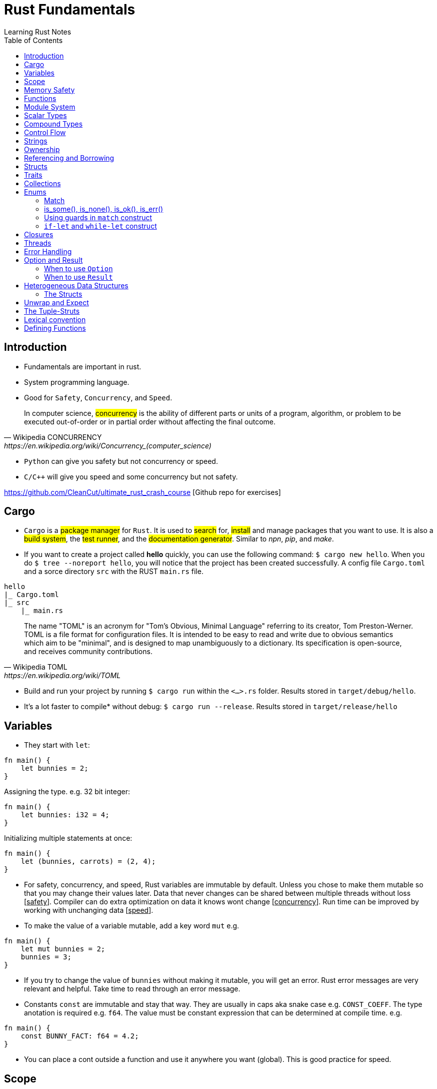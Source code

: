 = Rust Fundamentals
Learning Rust Notes
:toc: auto

== Introduction 

* Fundamentals are important in rust.
* System programming language.
* Good for `Safety`, `Concurrency`, and `Speed`.

[quote, Wikipedia CONCURRENCY, https://en.wikipedia.org/wiki/Concurrency_(computer_science)]
In computer science, #concurrency# is the ability of different parts or units of a program, algorithm, or problem to be executed out-of-order or in partial order without affecting the final outcome.

* `Python` can give you safety but not concurrency or speed.
* `C/C++` will give you speed and some concurrency but not safety.

https://github.com/CleanCut/ultimate_rust_crash_course [Github repo for exercises]

== Cargo 

* `Cargo` is a #package manager# for `Rust`. It is used to #search# for, #install# and manage packages that you want to use. It is also a #build system#, the #test runner#, and the #documentation generator#. Similar to _npn_, _pip_, and _make_.

* If you want to create a project called *hello* quickly, you can use the following command: `$ cargo new hello`. When you do `$ tree --noreport hello`, you will notice that the project has been created successfully. A config file `Cargo.toml` and a sorce directory `src` with the RUST `main.rs` file.

[plantuml, format=svg, opts="inline"]
----
hello
|_ Cargo.toml
|_ src
    |_ main.rs
----

[quote, Wikipedia TOML, https://en.wikipedia.org/wiki/TOML]
The name "TOML" is an acronym for "Tom's Obvious, Minimal Language" referring to its creator, Tom Preston-Werner.
TOML is a file format for configuration files. It is intended to be easy to read and write due to obvious semantics which aim to be "minimal", and is designed to map unambiguously to a dictionary. Its specification is open-source, and receives community contributions.

* Build and run your project by running `$ cargo run` within the `<...>.rs` folder. Results stored in `target/debug/hello`.

* It's a lot faster to compile* without debug: `$ cargo run --release`. Results stored in `target/release/hello`

== Variables 

* They start with `let`:

[source, rust]
----
fn main() {
    let bunnies = 2;
}
----

Assigning the type. e.g. 32 bit integer:

[source, rust]
----
fn main() {
    let bunnies: i32 = 4;
}
----

Initializing multiple statements at once: 

[source, rust]
----
fn main() {
    let (bunnies, carrots) = (2, 4);
}
----

* For safety, concurrency, and speed, Rust variables are immutable by default. Unless you chose to make them mutable so that you may change their values later. 
Data that never changes can be shared between multiple threads without loss [pass:q[<u>safety</u>]]. Compiler can do extra optimization on data it knows wont change [pass:q[<u>concurrency</u>]]. Run time can be improved by working with unchanging data [pass:q[<u>speed</u>]].

* To make the value of a variable mutable, add a key word `mut` e.g. 

[source, rust]
----
fn main() {
    let mut bunnies = 2;
    bunnies = 3;
}
----

* If you try to change the value of `bunnies` without making it mutable, you will get an error. Rust error messages are very relevant and helpful. Take time to read through an error message.

* Constants `const` are immutable and stay that way. They are usually in caps aka snake case e.g. `CONST_COEFF`. The type anotation is required e.g. `f64`.  The value must be constant expression that can be determined at compile time. e.g. 

[source, rust]
----
fn main() {
    const BUNNY_FACT: f64 = 4.2;
}
----

* You can place a cont outside a function and use it anywhere you want (global). This is good practice for speed.

== Scope 

* Variables have a scope. This is a place in the code within which they are accessible for use. 
* Variables are accessible within the blocks `{}` they were created in, or everywhere if they were created outside the function braces `{}`.
* Variables can be #shadowed#. You can have the same name with different initialization variables but in different scopes. e.g.

[source, rust]
----
fn main() {
    let bunnies = 2;
    {
        let bunnies = 4;
        println!("{}",bunnies); // prints: 4
    }
    println!("{}",bunnies); // prints: 2
}
----
* Variables can also be shadowed in the same scope. 

[source, rust]
----
fn main(){
    let mut bunnies = 4; // mutable
    let bunnies = bunnies; // now immutable
}
----
* Variables can also be shadowed to another type. Say from string to image. 

== Memory Safety

* Variables must be initialized before use. If you want to initialize on condition, the compiler must be sure that the variable will be initialized at some point. e.g. 
* Here, the compiler is not sure that `bunny` will ever be `true`. This program won't compile.

[source, rust]
----
fn main(){
    let bunny: i32;
    if true{
        bunny = 3;
    }
    println!("{}", bunny);
}
----
* Here, the program will be compiled because `bunny` will be initialized regardless.

[source, rust]
----
fn main(){
    let bunny: i32;
    if true{
        bunny = 3;
    } else{
        bunny = 4;
    }
    println!("{}", bunny);
}
----
* `C` programming would go on to compile.

[source, c]
----
#include <stdio.h>
int main(){
    int bunny;
    printf("%d\n", bunny);
}
----

== Functions 
* Functions are defined using the `fn` key word.

[source, rust]
----
fn do_sth(){
    sth;
}
----
* Type may be included in the function definition. The arrow `->` specifies the return type.

[source, rust]
----
fn do_sth(bunny1: f64, carrot: i64) -> f64 {
    return bunny1*carrot;
}
----
* A return in a function can be done without `return` key word or semicolon `;` - __tail expression__.

[source, rust]
----
fn do_sth(bunny1: f64, carrot: i64) -> f64 {
    bunny1*carrot // tail expression
}
----

* Different types for the same argument are not supported.

== Module System

* You can put functions in a different file, say, `lib.rs` and call them into `main.rs` using the key word `use package::function`. The package name is specified in `Cargo.toml` menu:Cargotoml[package > name]. Package name does not have to be the name of the project.

[source, rust]
----
// lib.rs in "hello/src" directory
pub fn greet(){ // pub makes this function public
    println!("Hello Sam!");
}
----
[source, rust]
----
// main.rs in "hello/src" directory
use hello::greet; // similar to 'import' in Python

fn main(){
    greet(); // you could say "hello::greet();" without "use" 
}
----

:stdlib: https://doc.rust-lang.org/std/
:crates: https://crates.io/crates/rand
* Rust standard library `std` is very useful e.g. `use std::collections::HashMap`. Check {stdlib}[the documentation].

* If you need something that is not in the `std` lib, say random, you can add it by getting its name from menu:Crates[random package] {crates}[crates' random package] and then write its name in the `Cargo.toml` under dependencies. e.g. `rand =
"0.8.5"`. You can then generate random numbers.

[source, rust]
----
use rand::Rng;

fn main() {
    let mut rnd_no = rand::thread_rng();
    println!("Random number\t {}", rnd_no.gen_range(10..100));
}
----

== Scalar Types 

* Integers, floats, booleans, and characters (primitive types in JavaScript*).
* Unsigned integers starts with `u` followed the number of bits the integer has. e.g. `u16` Except for `usize` which specifies a pointer type. You use `usize` to index turples*. Signed integers, `i`, are the same except they use `i`.
* If you don't specify the type, it defaults to `i32` since it is generally the fastest even on 64 bit architectures.
* Not all types are supported by all architectures. A 16 bit microcontroller may not support 64 bit types. 
* Decimals are usual numbers, hexadecimals begin with `0x...`, Octal begin with `0o...`, binary with `0b...`, and bytes/u8 with `b'..'`. Underscores might be used wherever we like but they are ignored. e.g. `0xbunny = 0x_bunny = 0x_bunny_`.
* The following three ways to initialize x and y are the same.

[source, rust]
----
let x: u16 = 5;
let y: f32 = 3.14;
----
[source, rust]
----
let x = 5u16;
let y = 3.14f32;
----
[source, rust]
----
let x = 5_u16;
let y = 3.14_f32;
----
* Booleans are lower case `true` or `false`.
* Character type `char` could represent anything from alphabets, to emoji, to a chinese kanji, ... A character is always 4 bytes (32 bits), a `UCS-4/UTF-32` string. 

[source, rust]
----
let letta = 'h';
----

== Compound Types
:tuple: https://doc.rust-lang.org/std/primitive.tuple.html 
* Gather multiple values of other types into one type. e.g. {tuple}[#Tuple#] 

[source, rust]
----
let info = (1, 3.3. 999);
----
[source, rust]
----
let info: (u8, f64, i32) = (1, 3.3. 999);
----
* To access members of a tuple, use the `dot syntax` also known as a __field access expression__.

[source, rust]
----
let info = (3, 7.3, 966);
let bunny1 = info.0;
let bunny2 = info.2;
----

* You can also access members of a tuple all at once.

[source, rust]
----
let info = (3, 7.3, 966);
let (bunny1, bunny2, bunny3) = info;
----

* Tuple may have a limitation of 12 types e.g. 4 types ~ `(u8, u8, i32, u64)`

:arrays: https://doc.rust-lang.org/std/primitive.array.html 
* {arrays}[#Arrays#] store multiple values of the *same* type. 

[source, rust]
----
let bunny = [1,2,3]; // specifying literally
let bunny = [0;3]; // a value and how many you want
let bunny: [u8;3] = [1,2,3]; // specifying type - use semicolon form
----
* Arrays are indexed with square brackets. e.g. `bunny[1] = 2`
* Arrays are limited to size 32 above which they lose most of their functionality. Arrays live on the stack in a fixed size. You usually use vectors `Vec` or slices of vectors instead of arrays. 

== Control Flow 

* If expression - returns a value.

[source, rust]
----
if num == 5 {
    msg = "bunnies";
} else if num == 4 {
    msg = "bunny";
} else {
    msg = "sth";
}
----
* The condition is anything between `if` and `{` and must evaluate to a boolean.
* Rust doesn't like type coercion.

[quote, Type conversion, https://en.wikipedia.org/wiki/Type_conversion]
In computer science, type conversion, type casting, type coercion, and type juggling are different ways of changing an expression from one data type to another.

* If statement - don't return a value.

[source, rust]
----
msg = if num == 5 {
    "bunnies"       // same type
} else if num == 4 {
    "bunny"
} else {
    "sth"
};                  // only one ';' at the end

// short `if` expression
num = if a{b} else {c};
----

* Unconditional `loop {}`
* Conditional `loop {break;}`
* To `break` out of a nested loop, first annotate the loop you want to break out of with some label (also called tick identifier), say, `'sth` then tell break which loop you want to break out of. `continue` is similar.

[source, rust]
----
'sth: loop{
    loop {
        loop{
            break 'sth; // I want to break out of 'sth
        }
    }
}
----

* `while` loops 

[source, rust]
----
while bunny(){
    // do sth
}
----

[source, rust]
----
// similar to while loop
loop{
    if !bunny(){break}
    // do sth
}
----

* There is no `do while` in rust but you can make one.

[source, rust]
----
loop{
    // do sth
    if !bunny(){break}
}
----

* Rust `for` loop iterate over any iterable value.

[source, rust]
----
for num in [2,5,3].iter(){
    // do sth
}

// for loop can take a pattern
let array = [(1,2), (3,4)];
for (x,y) in array.iter(){
    // do sth with x and y
}

// ranges
for num in 0..10{
    // do sth in range 0 to 10. 
    // It will count 0-9 the end is exclusive. Like Python
    // To make the end inclusive, use `0..=10`
}
----

== Strings 

* There are at least 6 types of strings in the Rust std lib, but we mostly care about 2 of them. The first string slice `str` is usually used as a borrowed string slice `&str`. A literal string, say, `let msg = "bunny";` is always a borrowed string slice. The other string type is a `String`. 
* The data in `str` cannot be modified while the data in `String` can.
* `String` is created by calling the `.to_string()` method on a borrowed string slice: `let msg = "bunny".to_string();` or by passing string slice to `String::from("...")` e.g. `let msg = String::from("bunny");`
* `&str` is like a subset of `String`
* Strings cannot be indexed by character position. They may be representing emoji or some other weird character, say, using several bytes. Rust can be used for various applications - not only in English. 
If you still want to access those bytes, you could use `word.bytes();`, `word.chars();`, or a *unicode-segmentaion* package.
* There are several helper methods that can be used to manipulate strings. e.g. `.pop()`, `.push()`, `.truncate()`, `.len()`, `.insert()`, `.split()`, `.drain()`, `.trim()`, `.mathches()`, ... You can use iterator `.nth(3)` in place of indexing in iterators. 

== Ownership 

* Ownership is what makes safety. It differentiates Rust from C/C++. 
* There are 3 rules to ownership.
    . *Each value has an owner.* There is no value in memory or data that does not a variable that owns it. 
    . *There is only one owner of a value.* No variables may share ownership. Other variables may borrow the value but still only one variable owns it.
    .  *When the owner goes out of scope, the value gets dropped immediately.* 

[source, rust]
----
fn main() {
    let s1 = String::from("bunny");
    let s2 = s1; // the value of s1 is moved to s2. Not copied!
    //println!("s1 is\t{}", s1); // error - value of s1 was moved to s2
    println!("s2 is\t{}", s2);
}
----

* Sections of memory. The stack stores values in order, while the heap does't. 

[cols="1,1"]
|===
|*Stack*
|*Heap*

|In order
|Unordered

|Fixed-size
|Variable-size

|LIFO (last value in is the first value out)
|Unordered

|Fast
|Slow
|===

* The value of the string `s1`. The pointer points to the newly allocated bytes in the heap. 

[cols="1,1"]
|===
|*Stack*
|*Heap*

|pointer -> -> -> 
|a

|length    `[3]`
|b

|capacity   `[3]`
|c
|===

* If `s1` were mutable, we could assign some new value. But since it was immutable, it's now just garbage and can't use it anymore. 

* If we actually wanted to make a copy of `s1` to `s2`, use the `.clone()` method: `let s2 = s1.clone();` which updates ownership. 

[source, rust]
----
// Problem
let s1 = String::from("abc");
do_stuff(s1);
println!("{}", s1); // Error, moved!

fn do_stuff(s: String){
    // do stuff
}
----

[source, rust]
----
// Solution 1 ~ re-initialize s1 (but check referencing and borrowing instead)
let mut s1 = String::from("abc"); // make s1 mutable
do_stuff(s1);
println!("{}", s1); // Error, moved!

fn do_stuff(s: String) -> String { // add a return type
    s // return s as a tail expression
}
----

== Referencing and Borrowing 

* Instead of moving a variable, use a reference. The reference and not the value get moved into the function `do_stuff()`. At the end of the function, the reference goes out of scope, gets dropped, and the borrowing ends at that point. You can use `s1` normally elsewhere because the value never moved.

[source, rust]
----
// Solution 2 ~ referencing 
let s1 = String::from("abc");
do_stuff(&s1); // Pass a reference to s1 using '&'. s1 retains ownership.
println!("{}", s1); 

fn do_stuff(s: &String){ // Take a reference to a string using '&'
    // do stuff          // Borrrows a reference to the value of s1
}
----

* References must always be valid, referred to as _lifetime_. The compiler won't allow you to make a reference that outlives the data that's being referenced.* You can never point to null. 

* References default to immutable, even if the value being referenced is mutable. But we can make a mutable reference `&mut ` to a mutable value to and then we can change the value using the reference.

[source, rust]
----
let mut s1 = String::from("abc"); // mutable 
do_stuff(&mut s1); // '&mut '
println!("{}", s1); 

fn do_stuff(s: &mut String){ // '&mut '
    s.insert_str(0, "Hi, "); // to dereference, use '(*s).insert...'
    // *s = String::from("Replacement"); // write to or read from the actual value
}
----

* This is *immutable* referece `&x` to the value or the variable `x`, and this `&mut x` is a *mutable* reference. 

* This is the type of *immutable* reference `&i32` and this is the type of the *mutable* reference `&mut i32`.

* If `x: &mut i32` (a mutable reference to a value), dereference with `*x` to get a *mutable* access to the value.

* If `x: &i32` (an immutable reference to a value), dereference with `*x` to get a *immutable* access to the value.

* Since referencing is implimented via pointers, at any given time, you can have either *exactly one* _mutable reference_ or *any number* of _immutable references_. 

== Structs 

* Other languages have classes.
* Structs can have data fields, methods, and associated functions. 

[source, rust]
----
struct CoolBunny{ // keyword and the name of the struct (capital camel)
    enemy: bool, // fields and their types in a comma-separated list 
    life: u8, // it's better to end with a comma - the compiler wont complain**
}
----

* Specify a value for every single field.

[source, rust]
----
let bunny = CoolBunny{
    enemy: false,
    life: 10,
};
----

* You can implement an associated function to use as a constructor.

[source, rust]
----
impl bunny{             // implementation block 
    fn new() -> Self{   // `Self` is refering to `bunny`
        Self{
            enemy: false,
            life: 10,
        }
    }
}

let bunny = CoolBunny::new(); // access `new()`
let life_left = bunny.life;
bunny.enemy = true;
fox.some_method();
----

== Traits 

* Similar to interfaces in other languages. Rust takes composition over inherritance approach. 

* Generic types are tools for handling duplication concepts in Rust. `Generics` are abstract stand-ins for concrete types or other properties. We can express the behavior of generics without caring what they will be at compile or run time. In the same way we identify duplicated code and turn it into a function, we can identify places to use generic functions.

[source, rust]
----
struct RedFox{ 
    enemy: bool, 
    life: u32, 
}
----

* `trait` defines required behaviour, functions and methods, that a `struct` must implement.

[source, rust]
----
trait Noisy{
    fn get_noise(&self) -> &str;
}
----

* Implementation for the noisy trait. 

[source, rust]
----
impl Noisy for RedFox{
    fn get_noise(&self) -> &str {"Euooo!"}
}
----

* We could also do the implementation as follows.

[source, rust]
----
fn print_noise<T: Noisy>(item: T){
    println!("{}", item.get_noise());
}

impl Noisy for u8{
    fn get_noise(&self) -> &str {"Euooo!"};
}

fn main(){
    print_noise(5_u8); // print "Euooo!"
}
----

* There's a special trait `copy` if your type implements a copy, it will be copied instead of moved - in move situations. This makes sense for small values that fit entirely in the stack. If the type implements the heat at all, then it cannot implement a copy.
* Traits implement inheritance. 
* Anyone who implements your traits is going to have to implement the parent trait as well. 
* Traits can have default behaviours. 

[source, rust] 
----
trait Run{
    fn run(&self){
        println!("Running..."); // default behaviour 
    }
}

struct Robot {}
impl Run for Robot {}

fn main(){
    let robot = Robot {}; // implement the Run trait 
    robot.run(); // executes default behaviour 
}
----

* You can't define fields as part of traits. 
* Removing duplication that does not involve *generic* types.

[source, rust]
----
fn main() {
    let number_list = vec![34, 50, 25, 100, 65];

    let mut largest = number_list[0];

    for number in number_list {
        if number > largest {
            largest = number;
        }
    }

    println!("The largest number is {}", largest);
}
----

* To find the largest number in two different lists, we could duplicate the above code:

[source, rust]
----
fn main() {
    let number_list = vec![34, 50, 25, 100, 65];

    let mut largest = number_list[0];

    for number in number_list {
        if number > largest {
            largest = number;
        }
    }

    println!("The largest number is {}", largest);

    let number_list = vec![102, 34, 6000, 89, 54, 2, 43, 8];

    let mut largest = number_list[0];

    for number in number_list {
        if number > largest {
            largest = number;
        }
    }

    println!("The largest number is {}", largest);
}

----

* Instead of this duplication, we can create an abstraction by defining a function that accepts any list and performs the operation of getting the largest number from the list. 
* Extract the duplicate code into the body of the function and specify the inputs and return values of that code in the function signature. 

[source, rust]
----
fn largest(list: &[i32]) -> i32 {
    let mut largest = list[0];

    for &item in list {
        if item > largest {
            largest = item;
        }
    }

    largest
}

fn main() {
    let number_list = vec![34, 50, 25, 100, 65];

    let result = largest(&number_list);
    println!("The largest number is {}", result);
    assert_eq!(result, 100);

    let number_list = vec![102, 34, 6000, 89, 54, 2, 43, 8];

    let result = largest(&number_list);
    println!("The largest number is {}", result);
    assert_eq!(result, 6000);
}
----

* In the _largest_ function, we are not referencing to `i32`. We're pattern matching and deconstructing each `&i32`. 
* In the same way that the function can take an abstract list, generics can take abstract types. For example, if the function could possibly encounter both the `list` and a `char`.  
* When defining a function that uses generics, generics are placed in the signature of the function, the place for specifying data types. 
* Generics provide flexibility and more functionality to callers of the function without duplicating it. 

[source, rust]
----
fn largest_i32(list: &[i32]) -> i32 {
    let mut largest = list[0];

    for &item in list {
        if item > largest {
            largest = item;
        }
    }

    largest
}

fn largest_char(list: &[char]) -> char {
    let mut largest = list[0];

    for &item in list {
        if item > largest {
            largest = item;
        }
    }

    largest
}

fn main() {
    let number_list = vec![34, 50, 25, 100, 65];

    let result = largest_i32(&number_list);
    println!("The largest number is {}", result);
    assert_eq!(result, 100);

    let char_list = vec!['y', 'm', 'a', 'q'];

    let result = largest_char(&char_list);
    println!("The largest char is {}", result);
    assert_eq!(result, 'y');
}
----

* `largest_i32` finds the largest number, while `largest_char` finds the largest character. 


== Collections 

* `Collections` are data structures. Other data types represent one specific value but collections may contain multiple values. In contrast to built in array and tuples, collections are stored in heap and the actual amount of data is unknown at compile time.

* These collections are in the standard library. 

* `Vec<T>` is a generic collection that holds a bunch of one type. It is useful in a similar way to lists and arrays in Python. 

* This is an example of a vector:

[source, rust]
----
let mut v: Vec<i32> = Vec::new(); // create a vector
v.push(3); // add values 
v.push(5);
v.push(7);
v.push(2);
v.pop(); // remove 2
let v = v.pop(); // v = 7 
----

* Using `vec!` is a simple way to create vectors. Rust can infer the type of the values stored in a vector. e.g. `let v = vec![3,5,7];`. There are several methods in the standard library to play with vectors. 

* In `HashMap<K, V>`, is a generic collection - you specify a type for the key and a type for the value. This is similar to Python dictionaries. You can insert look up and remove values by key. 

[source, rust]
----
let mut h: HashMap<u8, bool> = HashMap::new(); // specify types key (u8) and value (bool)
h.insert(4, true); // insert value 
h.insert(7, false);
let have_four = h.remove(&4).unwrap(); // remove
----

* Other collections are as follows. `VecDeque` - implements are double-ended queue and can remove items from both front/back but slower*. `LinkedList` - can add or remove items at an arbitrary point in the list but also slow. `HashSet` - perform set operations efficiently. `BinaryHeap` - a priority queue which pops off the max value.  `BTreeMap` and `BTreeSet` - alternate map and set implementations that use a modified binary tree - they are used if you need the map keys or set values to always be sorted.  


== Enums 

* They are like algebraic data types. An `enum` is like a union in `C` but better. They are a way of defining custom data types different from structs. They can be used to enumerate all possible variants of a certain version of a variable, say IP address. 
* An `enum` can encode meaning along with data. A useful enum called `option` expresses that a value can either be something or nothing. An `if let` construct is a convinient idiom available to handle enums.

[source, rust]
----
enum Color { // enum name in capital camel case
Red, 
Green,
Blue,
}

let color = Color::Red; // can use it like this but,

// enums are used in associating data and methods with the variables 
// an enum may be specified as you wish 
enum DispenserItem{
    Empty, 
    Ammo(u8),
    Things(String, i32),
    Place{x:i32, y:i32}
}

// your `DispenserItem` could be an 'empty'
use DispenserItem::*
let item = Empty;
let item = Ammo(69); // it could be an 'Ammo' with a single bite
let item = Things("hat".to_string(), 7) // or a string with a 32 bit int 
let item = Place{x:25, y:258}; // or coordinate 

// can implement functions and methods for enum 
impl DispenserItem{
    fn display(&self){ }
}

// can use enums with generics 
enum Option<T>{ // the 'T' means any type but you don't have to use 'T'
    Some(T),
    None,
}
let mut x: Option<i32> = None; // a none variant of an option
// with option, the compiler can infer the type so you may leave the type anotation:
let mut x = None;
x = Some(5);
x.is_some(); // helper method that returns true if x is a Some variant
x.is_none(); // false

// enums can represent all sorts of data. 
// Use patterns to examine them for match.
if let Some(x) = my_variable{ // if-let check for single variant 
    println!("value is {}", x);
}
match my_variable{ // all variants at once
    Some(x) => {
        println!("value is {}", x);
    },
    None => { // bare values can do too: None => 42,
        println!("no value");
    },
    _ => { // a pattern that matches anything
        println!("who cares");
    },
}
let x = match my_variable {
    Some(x) => x.squared()+1,
    None => 42,
};
----

* `Result` `enum` is used when something migth have a useful result or might have an error.

[source, rust]
----
#[must_use]
enum Result<T, E> { // T & E are generic but independent of each other.
    Ok(T),
    Err(E),
}

// for example
use std::fs::File;
fn main(){
    let res = File::open("foo"); // if the results are ok
    let f = res.unwrap(); // if error occurs 
    let f = res.expect("error msg"); // or use expect meth
    if res.is_ok(){ // or '.is_error' are helper meth
        let f = res.unwrap();
    }
    match res{ // can also do pattern matching 
        Ok(f) => {/*do sth*/},
        Err(e) => {/*do sth*/},
    }
}
----

=== Match 

* Rust has a powerful control flow construct called `match`. Its power comes from the ability to express patterns. The compiler confirms that all possible cases are handled, similar to coin matching in a coin sorting machine. 
* Let's use `match` to make a function that determines which coin it is.

[source, rust]
----
enum Coin {
    Penny,
    Nickel,
    Dime,
    Quarter,
}

fn value_in_cents(coin: Coin) -> u8 {
    match coin {
        Coin::Penny => 1,
        Coin::Nickel => 5,
        Coin::Dime => 10,
        Coin::Quarter => 25,
    }
}

fn main() {}
----

* The `match` *coin* looks similar to _if_ or _switch_ expression but can return any type -- not only bolean. In this example, the type is the *Coin* `enum` which is defined in the begining. 
* `match` has two parts: the pattern and the code. The `=>` points to the code being matched with. For the case of `Coin::Penny => 1`, the pattern is the `Coin::Penny` and the code is `1`. Each match is separated by a comma. 
* If a pattern matches the value, the code associated with that pattern is executed. 
* In the following code, the `match` expression associated with the `Coin::Penny` arm prints "_Lucky penny!_", and returns `1`.

[source, rust]
----
enum Coin {
    Penny,
    Nickel,
    Dime,
    Quarter,
}

fn value_in_cents(coin: Coin) -> u8 {
    match coin {
        Coin::Penny => {
            println!("Lucky penny!");
            1
        }
        Coin::Nickel => 5,
        Coin::Dime => 10,
        Coin::Quarter => 25,
    }
}

fn main() {}
----

* `match` arms can also bind to the parts of the values that match the pattern. We can extract values out of enum variants. 
* We can change enum variants to hold data inside. For example, let's say `Quarter` in `Coin` `enum` has variants in various states in the US. We can change the `Quater` to hold data for those states that have variants. 

[source, rust]
----
#[derive(Debug)] // so we can inspect the state in a minute
enum UsState {
    Alabama,
    Alaska,
    // --snip--
}

enum Coin {
    Penny,
    Nickel,
    Dime,
    Quarter(UsState),
}

fn main() {}
----

* We can add a variable called `state` to the pattern that matches the values of the variant `Coin::Quarter`. The `state` variable will bind to the values of the `Quarter` state in the invent of a `Coin::Quater` `match`. 

[source, rust]
----
#[derive(Debug)]
enum UsState {
    Alabama,
    Alaska,
    // --snip--
}

enum Coin {
    Penny,
    Nickel,
    Dime,
    Quarter(UsState),
}

fn value_in_cents(coin: Coin) -> u8 {
    match coin {
        Coin::Penny => 1,
        Coin::Nickel => 5,
        Coin::Dime => 10,
        Coin::Quarter(state) => {
            println!("State quarter from {:?}!", state);
            25
        }
    }
}

fn main() {
    value_in_cents(Coin::Quarter(UsState::Alaska));
}
----

* Similar to the `Coin` `enum`, `Option<T>` can be handled using a `match` expression.



* Enums are not compatible witht the `==` operator. The following is not allowed. 

[source, rust]
----
enum Direction {North, East, West, South}
let direc = Direction::South;
if direc == Direction::North{}
----

* The binary operation `if direc` cannot be applied to type `Direction`. A `match` statement is thus needed to check the value of an `enum`.
* Other relational operators are also forbidden. The `match` construct therefore becomes very important when using `enum`. Enums are ubiquitous in Rust libraries, and match constructs are the linchpin of using enums. 
* Match can be used with other data types without enums. Various `match` statements may have string, integer, or character in their arguments. 

[source, rust]
----
match "value" {
    "val" => print!("value"),
    _ => print!("other"), 
{
match 5 {
    5 => print!("five"), 
}
match ':' {
'.' => print!("point"), 
}
----

* With `match` and arguments that are not `enum`, it is required that all possible cases are handled. 

=== is_some(), is_none(), is_ok(), is_err() 

* Other than `match`, rust has `is_some()`, `is_none()`, `is_ok()`, `is_err()` to identify the return type.

[source, rust]
----
fn main() {
    let x: Option<&str> = Some("Hello, world!");
    assert_eq!(x.is_some(), true);
    assert_eq!(x.is_none(), false);

    let y: Result<i8, &str> = Ok(10);
    assert_eq!(y.is_ok(), true);
    assert_eq!(y.is_err(), false);
}
----

=== Using guards in `match` construct 

* In addition to `match` expression, an `if` clause can be added to match only if a boolean condition is true. This *guard* _protects_ an expression by an arbitrary boolean condition.   

[source, rust]
----
for n in -2..5 {
    println!("{} is {}.", n, match n {
        0 => "zero",
        1 => "one",
        _ if n < 0 => "negative",
        _ => "plural",
}); }
---- 

* The program output: 

[plantuml, format=svg, opts="inline"]
----
-2 is negative 
-1 is negative 
0 is zero 
1 is one 
2 is plural 
3 is plural 
4 is plural 
---- 

=== `if-let` and `while-let` construct 

* sometimes we may want to know if an _enum_ is a certain variant, and in such a case, extract its values. 
* This may be implemented as follows. 

[source, rust]
----
enum E{
    Case1(u32),
    Case2(char),
    Case3(i64, bool), 
}
let v = E::Case3(1234, true); 
match v{
    E::Case3(n, b) => if b{ print!("{}", n) }
    _ => {} 
}
---- 

* If the match is successful, the values of _v_ are acquied by _n_ and _b_. 
* The following syntax can replace the preceding match statement. 

[source, rust]
----
if let E::Case3(n, b) = v {
    if b { print!("{}", n) }
}
----

* `if let` allows you to handle values that match one pattern while ignoring the rest. It combines `if` and `let` in a less verbose way.  

== Closures 

* This is functional programming. Fuctions are used as values by passing them in arguments or returning them from other functions. `Closures` are function-like constructs that can be stored as variables. `Iterators` are a way of processing a series of elements. Mastering closures and iterators are an important part of writing idomatic code.
* This is an anonymous function that can borrow or capture some data from the scope it is nested in. These anonymous functions can be saved as variables and passed as arguments to other functions. Unlike functions, closures can capture values from the scope in which they are defined. 
* Its syntax is as follows. `|x, y|{x + y}`
* Let's assign a closure to a variable add.

[source, rust]
----
let add = |x, y| {x + y};
// you may leave the parameters empty: `|| {x + y}` or `|| {}`
add(1,2); // returns 3
----

* A closure will borrow a reference to values in the enclosing scope.

[source, rust]
----
let s = "strwb".to_string();
let f = || { // not good if `f outlives s`*
    println!("{}", s);
};
let f = move || { // force the closure to move any variable to itself and take ownership
    println!("{}", s);
};

f(); // prints strwb
----

* Closures are good for functional style programming

[source, rust]
----
let mut v = vec![2, 4, 6];

v.iter() // get an iterator 
    .map(|x| x*3) // multiply each item in a vector by 3
    .filter(|x| *x>10) // discard if not greater than 10
    .fold(0, |acc, x| acc + x); // sum the remaining values
----

== Threads

* In modern computers you can have various tasks running independently at the same time. Threads are the features that run these independent parts. Splitting the program into threads can speed up the computation time but there is no guarantee of the order in which different parts will run. Performance may be increased but so is computational complexity. Rust std lib only provides implementation for 1:1 threading - where the OS provides APIs for creating new threads.

* Rust threading is portable across platforms. 

[source, rust]
----
use std::thread;
fn main(){
    let handle = thread::spawn(move || { // 'thread::spawn' takes a closure with no argument
        // do sth in this child thread*
    });
    // do sth sumultaneously in the main thread
    // wait until thread has exited 
    handle.join().unwrap(); // 'spawn' returns a join handle. 'join' pauses the thread we are on, untill the thread we're joining has completed and exited.
}
// the thread response could return a value successfully or it could panic.
// from the joint, we get the result that wraps a possible success value or an error from the thread panic.
----

* Threading is heavy weight and eats into computer memory for the threads on stack. Switching from one thread to another requires an expensive context switch. It is better to have fewer threads. However, threading can accomplish more work in less time by using the CPU cores efficiently. But if you just want to do some work while waiting for some task to complete e.g. disk or network io, async-await is a better approach for concurrently waiting for things. 

* Threading may lead to a few problems. Threads may access data or resources in an inconsistent way. Two threads may get stuck in a deadlock, where each thread is waiting for the other to finish using a resource of the other preventing both threads from finishing. Threre could be unique errors that are hard to reproduce and fix. 

* Using threading, a secondary thread can be made to stop as soon as the primary thread is stopped, regardless of its progress.

== Error Handling

* Rust expects programs to have errors. For that, it prepares mechanisms to handle erros ahead of time. This significantly minimizes the possibility of errors in you code at run time.

== Option and Result 

* Sometimes it is better to catch the failure of a program instead of calling `panic!`. This can be accomplished by `Option` `enum`. 
* An error output may leak some important information. Other languages may use `null`, `nil`, or `undefined` to represent empty outputs, and `exceptions` to deal with errors. Instead, *Rust* provides the two `genereric` `enums` `Option` and `Result` to handle these cases. 

=== When to use `Option`

* If an argument of a function is optional. 
* If the function is non-void and the output of the function can be empty. 
* If the value of the property of a data type can be empty. 
* The following function outputs `&str` and can be empty. We set the return type of the function as `Option <&str>`. 

[source, rust]
----
fn get_an_optional_value() -> Option<&str> {

    //if the optional value is not empty
    return Some("Some value");
    
    //else
    None
}
----

* `Option <T>` can also be handled using `match` similar to the `Coin` `enum`.
* The value of the data may be empty e.g. the `middle_name` of `Name` may be left empty. In such a case, the data type should be `Option` type. 

[source, rust]
----
struct Name {
  first_name: String,
  middle_name: Option<String>, // middle_name can be empty
  last_name: String,
}
----
* We can use pattern matching to catch the relevant return type. 
* In a function to get the user's home directory, `Option` can be used because not all users have a _home_ directory. 

[source, rust]
----
use std::env;

fn main() {
    let home_path = env::home_dir();
    match home_path {
        Some(p) => println!("{:?}", p), // This prints "/root", if you run this in Rust playground
        None => println!("Can not find the home directory!"),
    }
}
----

* When using optional arguments in a function, there is need to pass `None`. 

[source, rust]
----
fn get_full_name(fname: &str, lname: &str, mname: Option<&str>) -> String { // middle name can be empty
  match mname {
    Some(n) => format!("{} {} {}", fname, n, lname),
    None => format!("{} {}", fname, lname),
  }
}

fn main() {
  println!("{}", get_full_name("Galileo", "Galilei", None));
  println!("{}", get_full_name("Leonardo", "Vinci", Some("Da")));
}

// 💡 Better create a struct as Person with fname, lname, mname fields and create a impl function as full_name()
----

=== When to use `Result` 

* If a function can produce an error, we have to use `Result` type, which combines the output data type and the error data type. 

[source, rust]
----
fn function_with_error() -> Result<u64, String> {
  
    //if error happens
    return Err("The error message".to_string());

    // else, return valid output
    Ok(255)
}
----

* `match` can then be used to catch the relevant return types. 
* `std::env` as `var()` can fetch the value of any environment variable. The input is the name of the environment variable. An error is produced if the wrong environment variable name is provided or if the program cannot extract the value of the environment variable. 
'
== Testing 

* Rust `test` is a function annotated with the `test` attribute. This is a basic tool to test a Rust code/function if need be. 
* When you do `cargo new project_name`, cargo will automatically generate a simple test in `src/lib.rs`. 

== Heterogeneous Data Structures 

* While vectors and arrays contain arrays with the same type, tuples may contain data of different type. 

[source, rust]
----
let data = (10000, 1.23, 'w'); 
println!("1st element of data is \t", data.0);
---- 

* Unlike arrays, tuples cannot be accessed by a variable index. The following code will panic. 

[source, rust]
----
let array = [12, 13, 14];
let tuple = (12, 13, 14);
let i = 0;
print!("{}", array[i]);
print!("{}", tuple.i);
----

=== The Structs 

* Tuples are useful only when they hold a couple of items. The code involving tuples become confusing as they enlarge. 
* If you wanted to specify the data type of the elements in a tuple, the list becomes too long. 
* Still, if you wanted to add/push an element infront of the tuple, any previous indexing in the source code must be updated. 
* This is where structure comes in handy. Structs have specific statements to declare the type of the structure. 

[source, rust]
----
struct SomeData {
    integer: i32,
    fractional: f32,
    character: char,
    five_bytes: [u8; 5],
}
let data = SomeData {
    integer: 10_000_000,
    fractional: 183.19,
    character: 'Q',
    five_bytes: [9, 0, 250, 60, 200],
};
print!("{}, {}, {}, {}",
    data.five_bytes[3], data.integer,
    data.fractional, data.character);
----

* This code is similar to the following *C* code. 

[source, c]
----
#include <stdio.h>
int main() {
    struct SomeData {
        int integer;
        float fractional;
        char character;
        unsigned char five_bytes[5];
};
    struct SomeData data = {
        10000000,
        183.19,
        'Q',
        {9, 0, 250, 60, 200},
    };
    printf("%d, %d, %g, %c",
        data.five_bytes[3], data.integer,
        data.fractional, data.character);
    return 0;
}
----


== Unwrap and Expect 

* `unwrap()` means: give me the result of the computation. If there was an error, panic and stop the program. 

== The Tuple-Struts 

* A kind of struct whose types have names and must be previously declared but whose fields have no names. A hybrid between tuples and structs. 

== Lexical convention 

* Theses are basic conventions adopted througout _Rust_ 
* Upper snake case for constants e.g. *const MAX* 
* Upper camel case for application code by the std library e.g. *enum VehicleKind or struct VehicleData* 
* Snake case for any other name e.g. *let date_today* 

== Defining Functions  

* If you write the same code several times, you can put it in a function and invoke it whenever needed. For example, if you wanted to draw a line, the following function can be constructed and invoked using *line();*. 

[source, rust]
----
fn line() {
    println!("----------");
}
line();
line();
line();
----

* Unlike *C*, in Rust, one can define a function inside a function and even invoke an external function. 

[source, rust]
----
fn f1() { print!("1"); }
fn main() {
    f1();
    fn f2() { print!("2"); }
    f2(); f1(); f2();
}
----

* Unlike variables that must be defined before use, functions can be invoked before they're defined provided that they're defined at some point within scope. 
* You may have functions with the same name as long as they are in different scopes.
* Passing arguments to a function, say, *print_sum(2.1, 3.2)* that outputs depend on the argument inputs. 

[source, rust] 
----
fn print_sum(addend1: f64, addend2: f64) {
    println!("{} + {} = {}", addend1, addend2,
        addend1 + addend2);
}
----

* There is a difference between variable definition and function argument definition in that, for argument definition, type specification is required and does not rely on type inferencing. 

* When a value is passed in a function argument, the variable is not changed because only the value is passed. This is called __pass-by-value__ argument.

[source, rust]
----
fn print_double(mut x: f64) {
    x *= 2.;
    print!("{}", x);
}
let x = 4.;
print_double(x);
print!(" {}", x);
----


